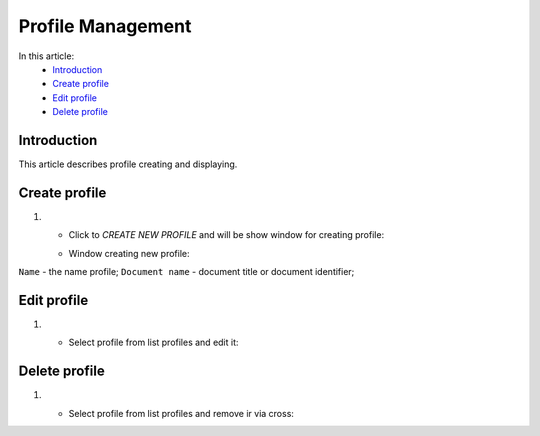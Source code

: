 Profile Management
==================

In this article:
    - `Introduction`_
    - `Create profile`_
    - `Edit profile`_
    - `Delete profile`_


------------
Introduction
------------

This article describes profile creating and displaying.

--------------
Create profile
--------------

#.
    - Click to *CREATE NEW PROFILE* and will be show window for creating profile:

    .. image:: profile/_static/create-profile.png

    - Window creating new profile:

    .. image:: profile/_static/creating-New-Profile.png

``Name`` - the name profile;
``Document name`` - document title or document identifier;

------------
Edit profile
------------

#.
    - Select profile from list profiles and edit it:

    .. image:: profile/_static/edit-profile.png

--------------
Delete profile
--------------

#.
    - Select profile from list profiles and remove ir via cross:

    .. image:: profile/_static/remove-profile.png



